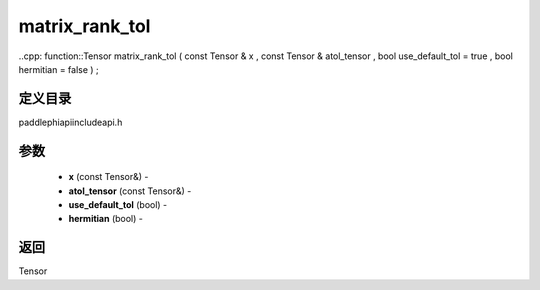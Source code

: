.. _cn_api_paddle_experimental_matrix_rank_tol:

matrix_rank_tol
-------------------------------

..cpp: function::Tensor matrix_rank_tol ( const Tensor & x , const Tensor & atol_tensor , bool use_default_tol = true , bool hermitian = false ) ;

定义目录
:::::::::::::::::::::
paddle\phi\api\include\api.h

参数
:::::::::::::::::::::
	- **x** (const Tensor&) - 
	- **atol_tensor** (const Tensor&) - 
	- **use_default_tol** (bool) - 
	- **hermitian** (bool) - 



返回
:::::::::::::::::::::
Tensor

